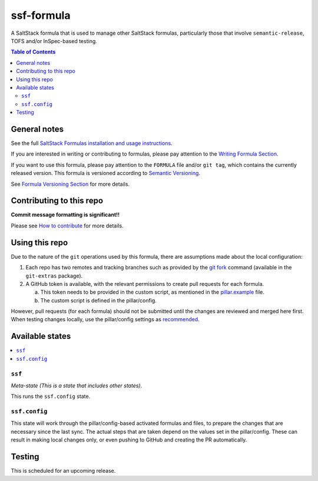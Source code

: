 .. _readme:

ssf-formula
================

|img_travis| |img_sr|

.. |img_travis| image:: https://travis-ci.org/myii/ssf-formula.svg?branch=master
   :alt: Travis CI Build Status
   :scale: 100%
   :target: https://travis-ci.org/myii/ssf-formula
.. |img_sr| image:: https://img.shields.io/badge/%20%20%F0%9F%93%A6%F0%9F%9A%80-semantic--release-e10079.svg
   :alt: Semantic Release
   :scale: 100%
   :target: https://github.com/semantic-release/semantic-release

A SaltStack formula that is used to manage other SaltStack formulas,
particularly those that involve ``semantic-release``, TOFS and/or InSpec-based testing.

.. contents:: **Table of Contents**

General notes
-------------

See the full `SaltStack Formulas installation and usage instructions
<https://docs.saltstack.com/en/latest/topics/development/conventions/formulas.html>`_.

If you are interested in writing or contributing to formulas, please pay attention to the `Writing Formula Section
<https://docs.saltstack.com/en/latest/topics/development/conventions/formulas.html#writing-formulas>`_.

If you want to use this formula, please pay attention to the ``FORMULA`` file and/or ``git tag``,
which contains the currently released version. This formula is versioned according to `Semantic Versioning <http://semver.org/>`_.

See `Formula Versioning Section <https://docs.saltstack.com/en/latest/topics/development/conventions/formulas.html#versioning>`_ for more details.

Contributing to this repo
-------------------------

**Commit message formatting is significant!!**

Please see `How to contribute <https://github.com/saltstack-formulas/.github/blob/master/CONTRIBUTING.rst>`_ for more details.

Using this repo
---------------

Due to the nature of the ``git`` operations used by this formula,
there are assumptions made about the local configuration:

#. Each repo has two remotes and tracking branches such as provided by the `git fork
   <https://github.com/tj/git-extras/blob/master/Commands.md#git-fork>`_
   command (available in the ``git-extras`` package).

#. A GitHub token is available, with the relevant permissions to create pull requests for each formula.

   a. This token needs to be provided in the custom script, as mentioned in the `pillar.example
      <https://github.com/myii/ssf-formula/blob/99b8c659aeacca1f5b3e60736fe496be1de97d76/pillar.example#L41-L44>`_
      file.
   #. The custom script is defined in the pillar/config.

However, pull requests (for each formula) should not be submitted until the changes are reviewed and merged here first.
When testing changes locally, use the pillar/config settings as `recommended
<https://github.com/myii/ssf-formula/blob/99b8c659aeacca1f5b3e60736fe496be1de97d76/pillar.example#L28-L31>`_.

Available states
----------------

.. contents::
   :local:

``ssf``
^^^^^^^

*Meta-state (This is a state that includes other states)*.

This runs the ``ssf.config`` state.

``ssf.config``
^^^^^^^^^^^^^^

This state will work through the pillar/config-based activated formulas and files,
to prepare the changes that are necessary since the last sync.
The actual steps that are taken depend on the values set in the pillar/config.
These can result in making local changes only, or even pushing to GitHub and
creating the PR automatically.

Testing
-------

This is scheduled for an upcoming release.
